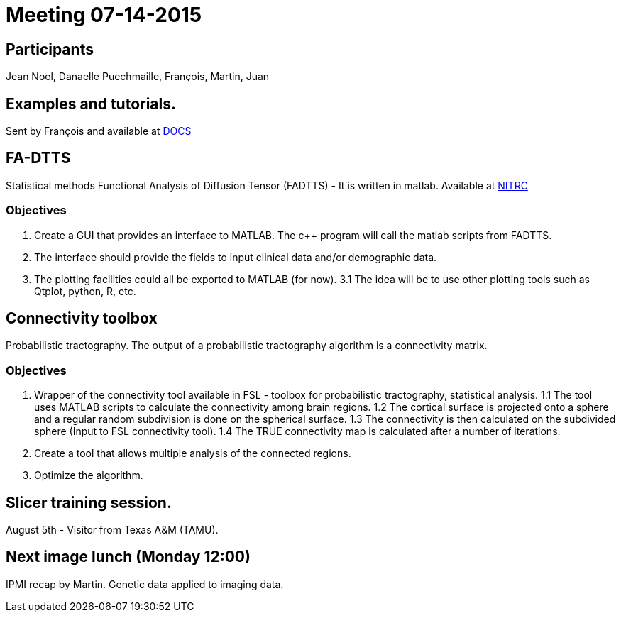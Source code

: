 = Meeting 07-14-2015

== Participants
Jean Noel, Danaelle Puechmaille, François, Martin, Juan

== Examples and tutorials. 

Sent by François and available at link:https://docs.google.com/document/d/1TRVCUd6eVZj5UXehl-rttnvbNSe3pmHe9zJfXCqUqrI/edit[DOCS]

== FA-DTTS

Statistical methods Functional Analysis of Diffusion Tensor (FADTTS) - It is written in matlab. 
Available at link:https://www.nitrc.org/projects/fadtts[NITRC]

=== Objectives

1. Create a GUI that provides an interface to MATLAB. 
The c++ program will call the matlab scripts from FADTTS.
2. The interface should provide the fields to input clinical data and/or demographic data. 
3. The plotting facilities could all be exported to MATLAB (for now). 
3.1 The idea will be to use other plotting tools such as Qtplot, python, R, etc.

== Connectivity toolbox

Probabilistic tractography.
The output of a probabilistic tractography algorithm is a connectivity matrix. 

=== Objectives

1. Wrapper of the connectivity tool available in  FSL - toolbox for probabilistic tractography, statistical analysis. 
1.1 The tool uses MATLAB scripts to calculate the connectivity among brain regions. 
1.2 The cortical surface is projected onto a sphere and a regular random subdivision is done on the spherical surface. 
1.3 The connectivity is then calculated on the subdivided sphere (Input to FSL connectivity tool).
1.4 The TRUE connectivity map is calculated after a number of iterations. 
2. Create a tool that allows multiple analysis of the connected regions. 
3. Optimize the algorithm.


== Slicer training session. 

August 5th - Visitor from Texas A&M (TAMU).

== Next image lunch (Monday 12:00)
IPMI recap by Martin. Genetic data applied to imaging data. 
